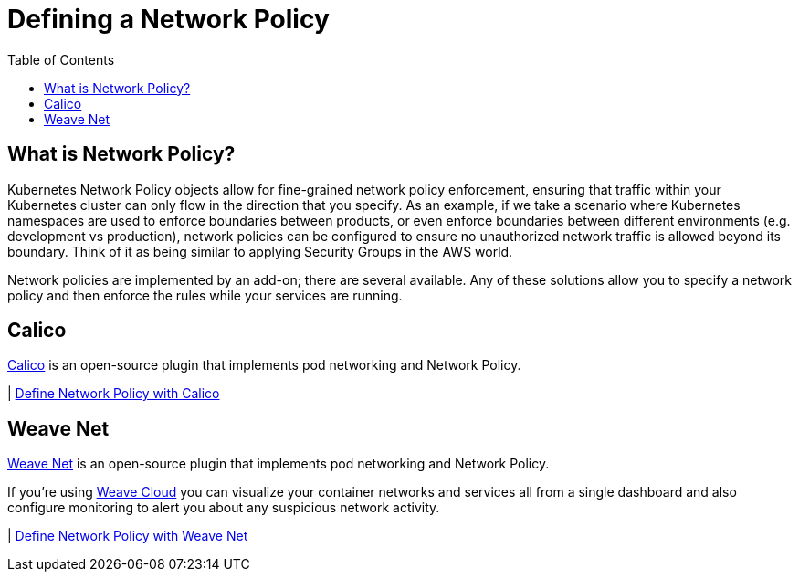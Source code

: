 = Defining a Network Policy
:toc:
:imagesdir: ../images


== What is Network Policy?

Kubernetes Network Policy objects allow for fine-grained network policy enforcement, ensuring that traffic within your Kubernetes cluster can only flow in the direction that you specify.  As an example, if we take a scenario where Kubernetes namespaces are used to enforce boundaries between products, or even enforce boundaries between different environments (e.g. development vs production), network policies can be configured to ensure no unauthorized network traffic is allowed beyond its boundary.  Think of it as being similar to applying Security Groups in the AWS world.

Network policies are implemented by an add-on; there are several available.  Any of these solutions allow you to specify a network policy and then enforce the rules while your services are running.

== Calico

https://www.projectcalico.org[Calico] is an open-source plugin that implements pod networking and Network Policy.

| link:calico[Define Network Policy with Calico]


== Weave Net

https://www.weave.works/docs/net/latest/kubernetes/kube-addon/[Weave Net] is an open-source plugin that implements pod networking and Network Policy.

If you're using https://www.weave.works/docs/cloud/latest/concepts/network-policy/[Weave Cloud] you can visualize your container networks and services all from a single dashboard and also configure monitoring to alert you about any suspicious network activity.

| link:weave-net[Define Network Policy with Weave Net]
